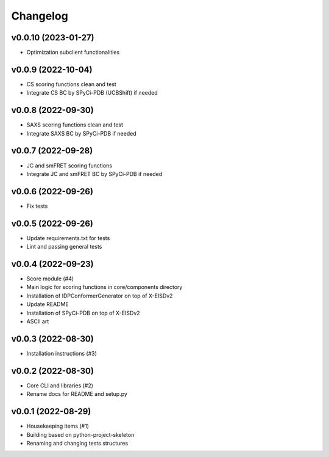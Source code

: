
Changelog
=========

v0.0.10 (2023-01-27)
------------------------------------------------------------

* Optimization subclient functionalities

v0.0.9 (2022-10-04)
------------------------------------------------------------

* CS scoring functions clean and test
* Integrate CS BC by SPyCi-PDB (UCBShift) if needed

v0.0.8 (2022-09-30)
------------------------------------------------------------

* SAXS scoring functions clean and test
* Integrate SAXS BC by SPyCi-PDB if needed

v0.0.7 (2022-09-28)
------------------------------------------------------------

* JC and smFRET scoring functions
* Integrate JC and smFRET BC by SPyCi-PDB if needed

v0.0.6 (2022-09-26)
------------------------------------------------------------

* Fix tests

v0.0.5 (2022-09-26)
------------------------------------------------------------

* Update requirements.txt for tests
* Lint and passing general tests

v0.0.4 (2022-09-23)
------------------------------------------------------------

* Score module (#4)
* Main logic for scoring functions in core/components directory
* Installation of IDPConformerGenerator on top of X-EISDv2
* Update README
* Installation of SPyCi-PDB on top of X-EISDv2
* ASCII art

v0.0.3 (2022-08-30)
------------------------------------------------------------

* Installation instructions (#3)

v0.0.2 (2022-08-30)
------------------------------------------------------------

* Core CLI and libraries (#2)
* Rename docs for README and setup.py

v0.0.1 (2022-08-29)
------------------------------------------------------------

* Housekeeping items (#1)
* Building based on python-project-skeleton
* Renaming and changing tests structures
